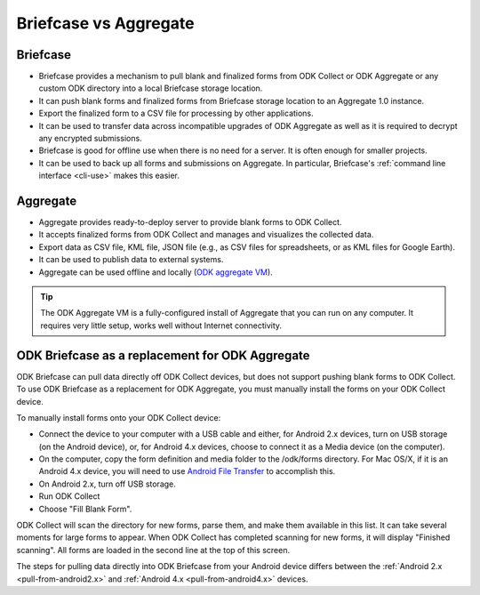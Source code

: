 Briefcase vs Aggregate
=========================

.. _briefcase-points:

Briefcase
-------------

- Briefcase provides a mechanism to pull blank and finalized forms from ODK Collect or ODK Aggregate or any custom ODK directory into a local Briefcase storage location.
- It can push blank forms and finalized forms from Briefcase storage location to an Aggregate 1.0 instance.
- Export the finalized form to a CSV file for processing by other applications.
- It can be used to transfer data across incompatible upgrades of ODK Aggregate as well as it is required to decrypt any encrypted submissions.
- Briefcase is good for offline use when there is no need for a server. It is often enough for smaller projects.
- It can be used to back up all forms and submissions on Aggregate. In particular, Briefcase's :ref:`command line interface <cli-use>` makes this easier.


.. _aggregate-points:

Aggregate
------------

- Aggregate provides ready-to-deploy server to provide blank forms to ODK Collect.
- It accepts finalized forms from ODK Collect and manages and visualizes the collected data.
- Export data as CSV file, KML file, JSON file (e.g., as CSV files for spreadsheets, or as KML files for Google Earth).
- It can be used to publish data to external systems.
- Aggregate can be used offline and locally (`ODK aggregate VM <https://gumroad.com/l/odk-aggregate-vm>`_).

.. tip::

 The ODK Aggregate VM is a fully-configured install of Aggregate that you can run on any computer. It requires very little setup, works well without Internet connectivity.


.. _briefcase-as-replacement:

ODK Briefcase as a replacement for ODK Aggregate
--------------------------------------------------

ODK Briefcase can pull data directly off ODK Collect devices, but does not support pushing blank forms to ODK Collect. To use ODK Briefcase as a replacement for ODK Aggregate, you must manually install the forms on your ODK Collect device.

To manually install forms onto your ODK Collect device:

- Connect the device to your computer with a USB cable and either, for Android 2.x devices, turn on USB storage (on the Android device), or, for Android 4.x devices, choose to connect it as a Media device (on the computer).
- On the computer, copy the form definition and media folder to the /odk/forms directory. For Mac OS/X, if it is an Android 4.x device, you will need to use `Android File Transfer <https://www.android.com/filetransfer/>`_ to accomplish this.
- On Android 2.x, turn off USB storage.
- Run ODK Collect
- Choose "Fill Blank Form".

ODK Collect will scan the directory for new forms, parse them, and make them available in this list. It can take several moments for large forms to appear. When ODK Collect has completed scanning for new forms, it will display "Finished scanning". All forms are loaded in the second line at the top of this screen.

The steps for pulling data directly into ODK Briefcase from your Android device differs between the :ref:`Android 2.x <pull-from-android2.x>` and :ref:`Android 4.x <pull-from-android4.x>` devices.
